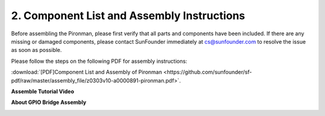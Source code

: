 .. _assembly_instructions:


2. Component List and Assembly Instructions
=============================================

Before assembling the Pironman, please first verify that all parts and components have been included. If there are any missing or damaged components, please contact SunFounder immediately at cs@sunfounder.com to resolve the issue as soon as possible.

Please follow the steps on the following PDF for assembly instructions: 

:download:`[PDF]Component List and Assembly of Pironman <https://github.com/sunfounder/sf-pdf/raw/master/assembly_file/z0303v10-a0000891-pironman.pdf>`.

**Assemble Tutorial Video**

.. raw:: html

    <iframe width="700" height="400" src="https://www.youtube.com/embed/EccK0PDrrzI" title="Awesome Cyberpunk Case For The Raspberry Pi 4 - Pironman by Sunfounder" frameborder="0" allow="accelerometer; autoplay; clipboard-write; encrypted-media; gyroscope; picture-in-picture" allowfullscreen></iframe>

**About GPIO Bridge Assembly**

.. image:: img/gpio_bridge1.gif
.. image:: img/gpio_bridge2.gif